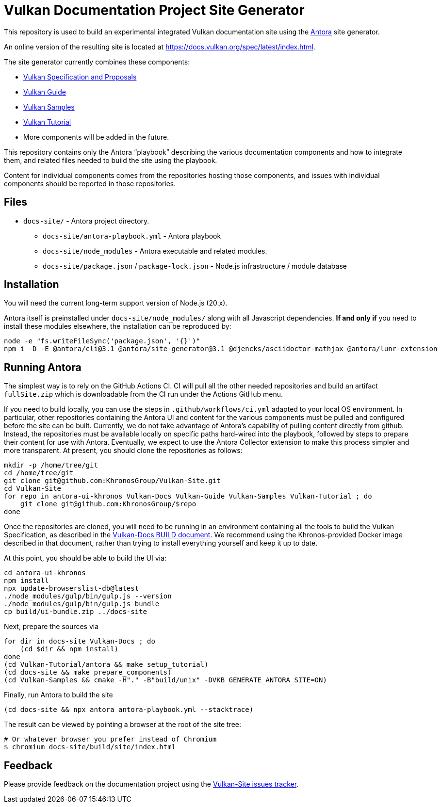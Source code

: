 // Copyright 2022-2024 The Khronos Group Inc.
// SPDX-License-Identifier: CC-BY-4.0

= Vulkan Documentation Project Site Generator

This repository is used to build an experimental integrated Vulkan
documentation site using the
link:https://antora.org/[Antora] site generator.

An online version of the resulting site is located at
https://docs.vulkan.org/spec/latest/index.html.

The site generator currently combines these components:


* link:https://github.com/KhronosGroup/Vulkan-Docs[Vulkan Specification and
Proposals]
* link:https://github.com/KhronosGroup/Vulkan-Guide[Vulkan Guide]
* link:https://github.com/KhronosGroup/Vulkan-Samples[Vulkan Samples]
* link:https://github.com/KhronosGroup/Vulkan-Tutorial[Vulkan Tutorial]
* More components will be added in the future.

This repository contains only the Antora "`playbook`" describing the various
documentation components and how to integrate them, and related files needed
to build the site using the playbook.

Content for individual components comes from the repositories hosting those
components, and issues with individual components should be reported in those repositories.


== Files

* `docs-site/` - Antora project directory.
** `docs-site/antora-playbook.yml` - Antora playbook
** `docs-site/node_modules` - Antora executable and related modules.
** `docs-site/package.json` / `package-lock.json` - Node.js infrastructure /
   module database


== Installation

You will need the current long-term support version of Node.js (20.x).

Antora itself is preinstalled under `docs-site/node_modules/` along with all
Javascript dependencies.
*If and only if* you need to install these modules elsewhere, the installation
can be reproduced by:

[source,sh]
----
node -e "fs.writeFileSync('package.json', '{}')"
npm i -D -E @antora/cli@3.1 @antora/site-generator@3.1 @djencks/asciidoctor-mathjax @antora/lunr-extension
----


== Running Antora

The simplest way is to rely on the GitHub Actions CI.
CI will pull all the other needed repositories and build an artifact
`fullSite.zip` which is downloadable from the CI run under the Actions
GitHub menu.

If you need to build locally, you can use the steps in
`.github/workflows/ci.yml` adapted to your local OS environment.
In particular, other repositories containing the Antora UI and content for
the various components must be pulled and configured before the site can be
built.
Currently, we do not take advantage of Antora's capability of
pulling content directly from github.
Instead, the repositories must be available locally on specific paths
hard-wired into the playbook, followed by steps to prepare their content for
use with Antora.
Eventually, we expect to use the Antora Collector extension to make this
process simpler and more transparent.
At present, you should clone the repositories as follows:

[source,sh]
----
mkdir -p /home/tree/git
cd /home/tree/git
git clone git@github.com:KhronosGroup/Vulkan-Site.git
cd Vulkan-Site
for repo in antora-ui-khronos Vulkan-Docs Vulkan-Guide Vulkan-Samples Vulkan-Tutorial ; do
    git clone git@github.com:KhronosGroup/$repo
done
----

Once the repositories are cloned, you will need to be running in an
environment containing all the tools to build the Vulkan Specification, as
described in the
link:https://github.com/KhronosGroup/Vulkan-Docs/blob/main/BUILD.adoc[Vulkan-Docs
BUILD document].
We recommend using the Khronos-provided Docker image described in that
document, rather than trying to install everything yourself and keep it up
to date.

At this point, you should be able to build the UI via:

[source,sh]
----
cd antora-ui-khronos
npm install
npx update-browserslist-db@latest
./node_modules/gulp/bin/gulp.js --version
./node_modules/gulp/bin/gulp.js bundle
cp build/ui-bundle.zip ../docs-site
----

Next, prepare the sources via

[source,sh]
----
for dir in docs-site Vulkan-Docs ; do
    (cd $dir && npm install)
done
(cd Vulkan-Tutorial/antora && make setup_tutorial)
(cd docs-site && make prepare_components)
(cd Vulkan-Samples && cmake -H"." -B"build/unix" -DVKB_GENERATE_ANTORA_SITE=ON)
----

Finally, run Antora to build the site

[source,sh]
----
(cd docs-site && npx antora antora-playbook.yml --stacktrace)
----

The result can be viewed by pointing a browser at the root of the site tree:

[source,sh]
----
# Or whatever browser you prefer instead of Chromium
$ chromium docs-site/build/site/index.html
----

== Feedback

Please provide feedback on the documentation project using the
link:https://github.com/KhronosGroup/Vulkan-Site/issues[Vulkan-Site issues
tracker].

